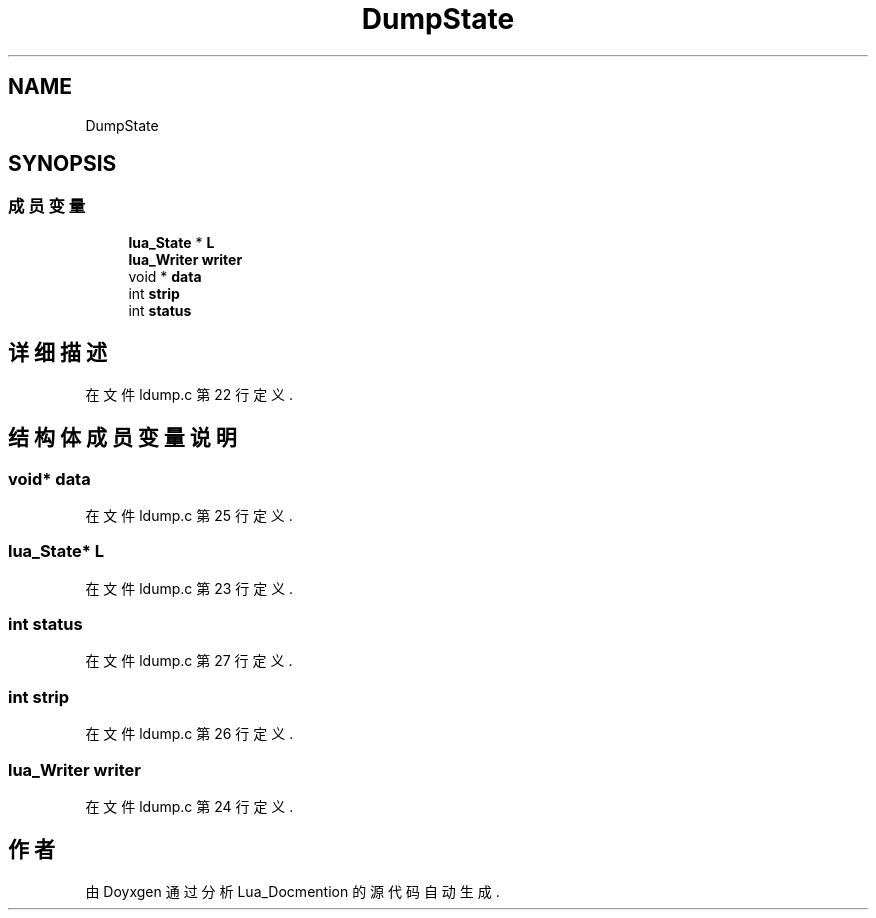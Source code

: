 .TH "DumpState" 3 "2020年 九月 8日 星期二" "Lua_Docmention" \" -*- nroff -*-
.ad l
.nh
.SH NAME
DumpState
.SH SYNOPSIS
.br
.PP
.SS "成员变量"

.in +1c
.ti -1c
.RI "\fBlua_State\fP * \fBL\fP"
.br
.ti -1c
.RI "\fBlua_Writer\fP \fBwriter\fP"
.br
.ti -1c
.RI "void * \fBdata\fP"
.br
.ti -1c
.RI "int \fBstrip\fP"
.br
.ti -1c
.RI "int \fBstatus\fP"
.br
.in -1c
.SH "详细描述"
.PP 
在文件 ldump\&.c 第 22 行定义\&.
.SH "结构体成员变量说明"
.PP 
.SS "void* data"

.PP
在文件 ldump\&.c 第 25 行定义\&.
.SS "\fBlua_State\fP* L"

.PP
在文件 ldump\&.c 第 23 行定义\&.
.SS "int status"

.PP
在文件 ldump\&.c 第 27 行定义\&.
.SS "int strip"

.PP
在文件 ldump\&.c 第 26 行定义\&.
.SS "\fBlua_Writer\fP writer"

.PP
在文件 ldump\&.c 第 24 行定义\&.

.SH "作者"
.PP 
由 Doyxgen 通过分析 Lua_Docmention 的 源代码自动生成\&.
